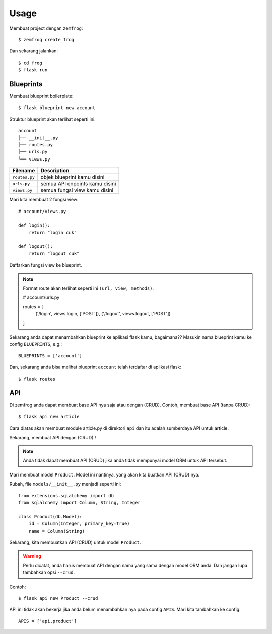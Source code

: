 =====
Usage
=====

Membuat project dengan ``zemfrog``::

    $ zemfrog create frog


Dan sekarang jalankan::

    $ cd frog
    $ flask run


Blueprints
^^^^^^^^^^

Membuat blueprint boilerplate::

    $ flask blueprint new account

Struktur blueprint akan terlihat seperti ini::

    account
    ├── __init__.py
    ├── routes.py
    ├── urls.py
    └── views.py

+---------------+---------------------------------+
| Filename      | Description                     |
+===============+=================================+
| ``routes.py`` | objek blueprint kamu disini     |
+---------------+---------------------------------+
| ``urls.py``   | semua API enpoints kamu disini  |
+---------------+---------------------------------+
| ``views.py``  | semua fungsi view kamu disini   |
+---------------+---------------------------------+

Mari kita membuat 2 fungsi view::

    # account/views.py

    def login():
        return "login cuk"

    def logout():
        return "logout cuk"

Daftarkan fungsi view ke blueprint.

.. note::

    Format route akan terlihat seperti ini ``(url, view, methods)``.

    # account/urls.py

    routes = [
        ('/login', views.login, ['POST']),
        ('/logout', views.logout, ['POST'])
    ]

Sekarang anda dapat menambahkan blueprint ke aplikasi flask kamu, bagaimana??
Masukin nama blueprint kamu ke config ``BLUEPRINTS``, e.g.::

    BLUEPRINTS = ['account']

Dan, sekarang anda bisa melihat blueprint ``account`` telah terdaftar di aplikasi flask::

    $ flask routes


API
^^^

Di zemfrog anda dapat membuat base API nya saja atau dengan (CRUD).
Contoh, membuat base API (tanpa CRUD)::

    $ flask api new article

Cara diatas akan membuat module article.py di direktori ``api`` dan itu adalah sumberdaya API untuk article.

Sekarang, membuat API dengan (CRUD) !

.. note::

    Anda tidak dapat membuat API (CRUD) jika anda tidak mempunyai model ORM untuk 
    API tersebut.

Mari membuat model ``Product``. Model ini nantinya, yang akan kita buatkan API (CRUD) nya.

Rubah, file ``models/__init__.py`` menjadi seperti ini::

    from extensions.sqlalchemy import db
    from sqlalchemy import Column, String, Integer

    class Product(db.Model):
        id = Column(Integer, primary_key=True)
        name = Column(String)

Sekarang, kita membuatkan API (CRUD) untuk model ``Product``.

.. warning::

    Perlu dicatat, anda harus membuat API dengan nama yang sama dengan model ORM anda.
    Dan jangan lupa tambahkan opsi ``--crud``.

Contoh::

    $ flask api new Product --crud

API ini tidak akan bekerja jika anda belum menambahkan nya pada config ``APIS``.
Mari kita tambahkan ke config::

    APIS = ['api.product']
